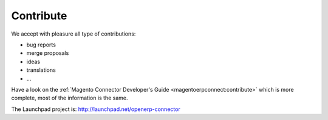 .. _contribute:

##########
Contribute
##########

We accept with pleasure all type of contributions:

* bug reports
* merge proposals
* ideas
* translations
* ...

Have a look on the :ref:`Magento Connector Developer's Guide
<magentoerpconnect:contribute>` which is more complete, most of the
information is the same.

The Launchpad project is: http://launchpad.net/openerp-connector
